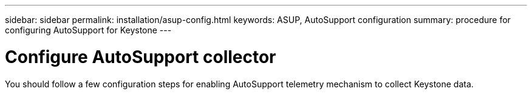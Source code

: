 ---
sidebar: sidebar
permalink: installation/asup-config.html
keywords: ASUP, AutoSupport configuration
summary: procedure for configuring AutoSupport for Keystone
---

= Configure AutoSupport collector
:hardbreaks:
:nofooter:
:icons: font
:linkattrs:
:imagesdir: ../media/

[.lead]
You should follow a few configuration steps for enabling AutoSupport telemetry mechanism to collect Keystone data.

.Prerequisites 

